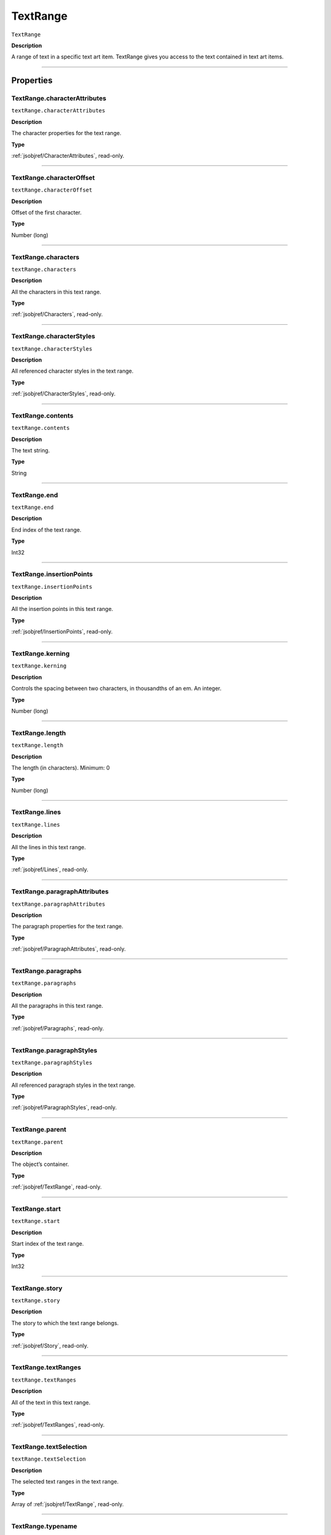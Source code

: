 .. _jsobjref/TextRange:

TextRange
################################################################################

``TextRange``

**Description**

A range of text in a specific text art item. TextRange gives you access to the text contained in text art items.

----

==========
Properties
==========

.. _jsobjref/TextRange.characterAttributes:

TextRange.characterAttributes
********************************************************************************

``textRange.characterAttributes``

**Description**

The character properties for the text range.

**Type**

:ref:`jsobjref/CharacterAttributes`, read-only.

----

.. _jsobjref/TextRange.characterOffset:

TextRange.characterOffset
********************************************************************************

``textRange.characterOffset``

**Description**

Offset of the first character.

**Type**

Number (long)

----

.. _jsobjref/TextRange.characters:

TextRange.characters
********************************************************************************

``textRange.characters``

**Description**

All the characters in this text range.

**Type**

:ref:`jsobjref/Characters`, read-only.

----

.. _jsobjref/TextRange.characterStyles:

TextRange.characterStyles
********************************************************************************

``textRange.characterStyles``

**Description**

All referenced character styles in the text range.

**Type**

:ref:`jsobjref/CharacterStyles`, read-only.

----

.. _jsobjref/TextRange.contents:

TextRange.contents
********************************************************************************

``textRange.contents``

**Description**

The text string.

**Type**

String

----

.. _jsobjref/TextRange.end:

TextRange.end
********************************************************************************

``textRange.end``

**Description**

End index of the text range.

**Type**

Int32

----

.. _jsobjref/TextRange.insertionPoints:

TextRange.insertionPoints
********************************************************************************

``textRange.insertionPoints``

**Description**

All the insertion points in this text range.

**Type**

:ref:`jsobjref/InsertionPoints`, read-only.

----

.. _jsobjref/TextRange.kerning:

TextRange.kerning
********************************************************************************

``textRange.kerning``

**Description**

Controls the spacing between two characters, in thousandths of an em. An integer.

**Type**

Number (long)

----

.. _jsobjref/TextRange.length:

TextRange.length
********************************************************************************

``textRange.length``

**Description**

The length (in characters). Minimum: 0

**Type**

Number (long)

----

.. _jsobjref/TextRange.lines:

TextRange.lines
********************************************************************************

``textRange.lines``

**Description**

All the lines in this text range.

**Type**

:ref:`jsobjref/Lines`, read-only.

----

.. _jsobjref/TextRange.paragraphAttributes:

TextRange.paragraphAttributes
********************************************************************************

``textRange.paragraphAttributes``

**Description**

The paragraph properties for the text range.

**Type**

:ref:`jsobjref/ParagraphAttributes`, read-only.

----

.. _jsobjref/TextRange.paragraphs:

TextRange.paragraphs
********************************************************************************

``textRange.paragraphs``

**Description**

All the paragraphs in this text range.

**Type**

:ref:`jsobjref/Paragraphs`, read-only.

----

.. _jsobjref/TextRange.paragraphStyles:

TextRange.paragraphStyles
********************************************************************************

``textRange.paragraphStyles``

**Description**

All referenced paragraph styles in the text range.

**Type**

:ref:`jsobjref/ParagraphStyles`, read-only.

----

.. _jsobjref/TextRange.parent:

TextRange.parent
********************************************************************************

``textRange.parent``

**Description**

The object’s container.

**Type**

:ref:`jsobjref/TextRange`, read-only.

----

.. _jsobjref/TextRange.start:

TextRange.start
********************************************************************************

``textRange.start``

**Description**

Start index of the text range.

**Type**

Int32

----

.. _jsobjref/TextRange.story:

TextRange.story
********************************************************************************

``textRange.story``

**Description**

The story to which the text range belongs.

**Type**

:ref:`jsobjref/Story`, read-only.

----

.. _jsobjref/TextRange.textRanges:

TextRange.textRanges
********************************************************************************

``textRange.textRanges``

**Description**

All of the text in this text range.

**Type**

:ref:`jsobjref/TextRanges`, read-only.

----

.. _jsobjref/TextRange.textSelection:

TextRange.textSelection
********************************************************************************

``textRange.textSelection``

**Description**

The selected text ranges in the text range.

**Type**

Array of :ref:`jsobjref/TextRange`, read-only.

----

.. _jsobjref/TextRange.typename:

TextRange.typename
********************************************************************************

``textRange.typename``

**Description**

The class name of the object.

**Type**

String, read-only.

----

.. _jsobjref/TextRange.words:

TextRange.words
********************************************************************************

``textRange.words``

**Description**

All the words contained in this text range.

**Type**

:ref:`jsobjref/Words`, read-only.

----

=======
Methods
=======

.. _jsobjref/TextRange.changeCaseTo:

TextRange.changeCaseTo()
********************************************************************************

``textRange.changeCaseTo(type)``

**Description**

Changes the capitalization of text

**Parameters**

+-----------+----------------------------------------------------+-------------+
| Parameter |                        Type                        | Description |
+===========+====================================================+=============+
| ``type``  | :ref:`jsobjref/scripting-constants.CaseChangeType` | todo        |
+-----------+----------------------------------------------------+-------------+

**Returns**

Nothing

----

.. _jsobjref/TextRange.deSelect:

TextRange.deSelect()
********************************************************************************

``textRange.deSelect()``

**Description**

Deselects the text range.

**Returns**

Nothing.

----

.. _jsobjref/TextRange.duplicate:

TextRange.duplicate()
********************************************************************************

``textRange.duplicate([relativeObject][, insertionLocation])``

**Description**

Creates a duplicate of this object.

**Parameters**

+-------------------------+----------------------------------------------------------------+-------------+
|        Parameter        |                              Type                              | Description |
+=========================+================================================================+=============+
| ``[relativeObject]``    | Object, optional                                               | todo        |
+-------------------------+----------------------------------------------------------------+-------------+
| ``[insertionLocation]`` | :ref:`jsobjref/scripting-constants.ElementPlacement`, optional | todo        |
+-------------------------+----------------------------------------------------------------+-------------+

**Returns**

:ref:`jsobjref/TextRange`

----

.. _jsobjref/TextRange.getLocalCharOverridesJSON:

TextRange.getLocalCharOverridesJSON()
********************************************************************************

``textRange.getLocalCharOverridesJSON()``

**Description**

Gets json representation of character overrides.

**Returns**

String

----

.. _jsobjref/TextRange.getLocalParaOverridesJSON:

TextRange.getLocalParaOverridesJSON()
********************************************************************************

``textRange.getLocalParaOverridesJSON()``

**Description**

Gets json representation of paragraph overrides.

**Returns**

String

----

.. _jsobjref/TextRange.getParagraphLength:

TextRange.getParagraphLength()
********************************************************************************

``textRange.getParagraphLength()``

**Description**

Gets the length of the first paragraph of the text range.

**Returns**

Int32

----

.. _jsobjref/TextRange.getTextRunLength:

TextRange.getTextRunLength()
********************************************************************************

``textRange.getTextRunLength()``

**Description**

Gets the length of the first text run of the text range.

**Returns**

Int32

----

.. _jsobjref/TextRange.move:

TextRange.move()
********************************************************************************

``textRange.move(relativeObject, insertionLocation)``

**Description**

Moves the object.

**Parameters**


+-----------------------+------------------------------------------------------+-------------+
|       Parameter       |                         Type                         | Description |
+=======================+======================================================+=============+
| ``relativeObject``    | Object                                               | todo        |
+-----------------------+------------------------------------------------------+-------------+
| ``insertionLocation`` | :ref:`jsobjref/scripting-constants.ElementPlacement` | todo        |
+-----------------------+------------------------------------------------------+-------------+

**Returns**

:ref:`jsobjref/TextRange`

----

.. _jsobjref/TextRange.remove:

TextRange.remove()
********************************************************************************

``textRange.remove()``

**Description**

Deletes the object.

**Returns**

Nothing

----

.. _jsobjref/TextRange.select:

TextRange.select()
********************************************************************************

``textRange.select([addToDocument])``

**Description**

Selects the text range. If ``addToDocument`` is true, adds this to the current selection; otherwise replaces the current selection.

**Parameters**

+---------------------+-------------------+-------------+
|      Parameter      |       Type        | Description |
+=====================+===================+=============+
| ``[addToDocument]`` | Boolean, optional | todo        |
+---------------------+-------------------+-------------+

**Returns**

Nothing

----

=======
Example
=======

Manipulating Text
********************************************************************************

::

  // Changes size of the first character of each word in the
  // current document by changing the size attribute of each character

  if ( app.documents.length > 0 ) {
    for ( i = 0; i < app.activeDocument.textFrames.length; i++ ) {
      var text = app.activeDocument.textFrames[i].textRange;
      for ( j = 0 ; j < text.words.length; j++ ) {
        //each word is a textRange object
        var textWord = text.words[j];

        // Characters are textRanges too.
        // Get the first character of each word and increase it's size.

        var firstChars = textWord.characters[0];
        firstChars.size = firstChars.size \* 1.5;
      }
    }
  }
